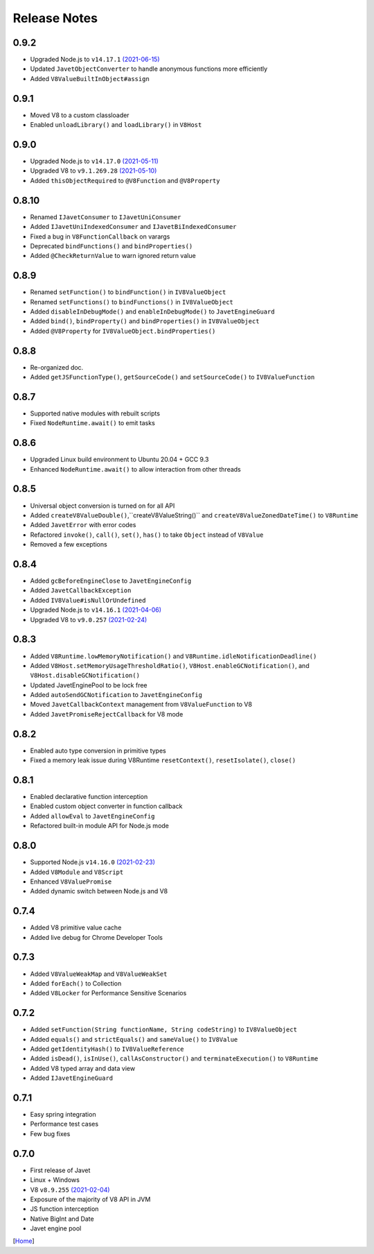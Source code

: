 =============
Release Notes
=============

0.9.2
-----

* Upgraded Node.js to ``v14.17.1`` `(2021-06-15) <https://github.com/nodejs/node/blob/master/doc/changelogs/CHANGELOG_V14.md#14.17.1>`_
* Updated ``JavetObjectConverter`` to handle anonymous functions more efficiently
* Added ``V8ValueBuiltInObject#assign``

0.9.1
-----

* Moved V8 to a custom classloader
* Enabled ``unloadLibrary()`` and ``loadLibrary()`` in ``V8Host``

0.9.0
-----

* Upgraded Node.js to ``v14.17.0`` `(2021-05-11) <https://github.com/nodejs/node/blob/master/doc/changelogs/CHANGELOG_V14.md#14.17.0>`_
* Upgraded V8 to ``v9.1.269.28`` `(2021-05-10) <https://v8.dev/blog/v8-release-91>`_
* Added ``thisObjectRequired`` to ``@V8Function`` and ``@V8Property``

0.8.10
------

* Renamed ``IJavetConsumer`` to ``IJavetUniConsumer``
* Added ``IJavetUniIndexedConsumer`` and ``IJavetBiIndexedConsumer``
* Fixed a bug in ``V8FunctionCallback`` on varargs
* Deprecated ``bindFunctions()`` and ``bindProperties()``
* Added ``@CheckReturnValue`` to warn ignored return value

0.8.9
-----

* Renamed ``setFunction()`` to ``bindFunction()`` in ``IV8ValueObject``
* Renamed ``setFunctions()`` to ``bindFunctions()`` in ``IV8ValueObject``
* Added ``disableInDebugMode()`` and ``enableInDebugMode()`` to ``JavetEngineGuard``
* Added ``bind()``, ``bindProperty()`` and ``bindProperties()`` in ``IV8ValueObject``
* Added ``@V8Property`` for ``IV8ValueObject.bindProperties()``

0.8.8
-----

* Re-organized doc.
* Added ``getJSFunctionType()``, ``getSourceCode()`` and ``setSourceCode()`` to ``IV8ValueFunction``

0.8.7
-----

* Supported native modules with rebuilt scripts
* Fixed ``NodeRuntime.await()`` to emit tasks

0.8.6
-----

* Upgraded Linux build environment to Ubuntu 20.04 + GCC 9.3
* Enhanced ``NodeRuntime.await()`` to allow interaction from other threads

0.8.5
-----

* Universal object conversion is turned on for all API
* Added ``createV8ValueDouble()``,``createV8ValueString()`` and ``createV8ValueZonedDateTime()`` to ``V8Runtime``
* Added ``JavetError`` with error codes
* Refactored ``invoke()``, ``call()``, ``set()``, ``has()`` to take ``Object`` instead of ``V8Value``
* Removed a few exceptions

0.8.4
-----

* Added ``gcBeforeEngineClose`` to ``JavetEngineConfig``
* Added ``JavetCallbackException``
* Added ``IV8Value#isNullOrUndefined``
* Upgraded Node.js to ``v14.16.1`` `(2021-04-06) <https://github.com/nodejs/node/blob/master/doc/changelogs/CHANGELOG_V14.md#14.16.1>`_
* Upgraded V8 to ``v9.0.257`` `(2021-02-24) <https://v8.dev/blog/v8-release-90>`_

0.8.3
-----

* Added ``V8Runtime.lowMemoryNotification()`` and ``V8Runtime.idleNotificationDeadline()``
* Added ``V8Host.setMemoryUsageThresholdRatio()``, ``V8Host.enableGCNotification()``, and ``V8Host.disableGCNotification()``
* Updated JavetEnginePool to be lock free
* Added ``autoSendGCNotification`` to ``JavetEngineConfig``
* Moved ``JavetCallbackContext`` management from ``V8ValueFunction`` to V8
* Added ``JavetPromiseRejectCallback`` for V8 mode

0.8.2
-----

* Enabled auto type conversion in primitive types
* Fixed a memory leak issue during V8Runtime ``resetContext()``, ``resetIsolate()``, ``close()``

0.8.1
-----

* Enabled declarative function interception
* Enabled custom object converter in function callback
* Added ``allowEval`` to ``JavetEngineConfig``
* Refactored built-in module API for Node.js mode

0.8.0
-----

* Supported Node.js ``v14.16.0`` `(2021-02-23) <https://github.com/nodejs/node/blob/master/doc/changelogs/CHANGELOG_V14.md#14.16.0>`_
* Added ``V8Module`` and ``V8Script``
* Enhanced ``V8ValuePromise``
* Added dynamic switch between Node.js and V8

0.7.4
-----

* Added V8 primitive value cache
* Added live debug for Chrome Developer Tools

0.7.3
-----

* Added ``V8ValueWeakMap`` and ``V8ValueWeakSet``
* Added ``forEach()`` to Collection
* Added ``V8Locker`` for Performance Sensitive Scenarios

0.7.2
-----

* Added ``setFunction(String functionName, String codeString)`` to ``IV8ValueObject``
* Added ``equals()`` and ``strictEquals()`` and ``sameValue()`` to ``IV8Value``
* Added ``getIdentityHash()`` to ``IV8ValueReference``
* Added ``isDead()``, ``isInUse()``, ``callAsConstructor()`` and ``terminateExecution()`` to ``V8Runtime``
* Added V8 typed array and data view
* Added ``IJavetEngineGuard``

0.7.1
-----

* Easy spring integration
* Performance test cases
* Few bug fixes

0.7.0
-----

* First release of Javet
* Linux + Windows
* V8 ``v8.9.255`` `(2021-02-04) <https://v8.dev/blog/v8-release-89>`_
* Exposure of the majority of V8 API in JVM
* JS function interception
* Native BigInt and Date
* Javet engine pool

[`Home <../README.rst>`_]
